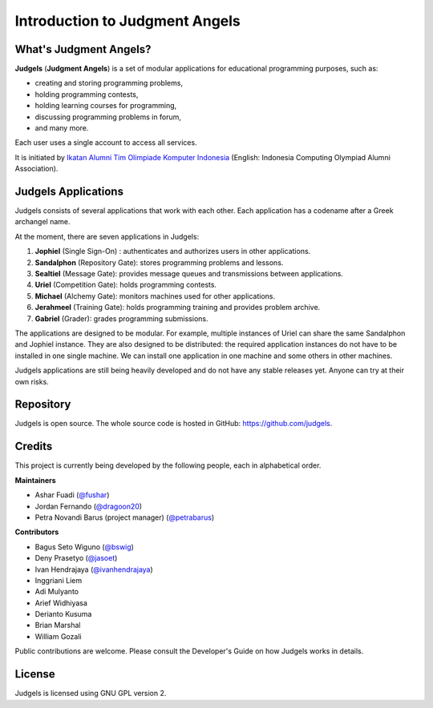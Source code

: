 .. _overview:

Introduction to Judgment Angels
===============================

What's Judgment Angels?
-----------------------

**Judgels** (**Judgment Angels**) is a set of modular applications for educational programming purposes, such as:

- creating and storing programming problems,
- holding programming contests,
- holding learning courses for programming,
- discussing programming problems in forum,
- and many more.

Each user uses a single account to access all services.

It is initiated by `Ikatan Alumni Tim Olimpiade Komputer Indonesia <http://blog.ia-toki.org/>`_ (English: Indonesia Computing Olympiad Alumni Association).

Judgels Applications
--------------------

Judgels consists of several applications that work with each other. Each application has a codename after a Greek archangel name.

At the moment, there are seven applications in Judgels:

#. **Jophiel** (Single Sign-On) : authenticates and authorizes users in other applications.
#. **Sandalphon** (Repository Gate): stores programming problems and lessons.
#. **Sealtiel** (Message Gate): provides message queues and transmissions between applications.
#. **Uriel** (Competition Gate): holds programming contests.
#. **Michael** (Alchemy Gate): monitors machines used for other applications.
#. **Jerahmeel** (Training Gate): holds programming training and provides problem archive.
#. **Gabriel** (Grader): grades programming submissions.

The applications are designed to be modular. For example, multiple instances of Uriel can share the same Sandalphon and Jophiel instance. They are also designed to be distributed: the required application instances do not have to be installed in one single machine. We can install one application in one machine and some others in other machines.

Judgels applications are still being heavily developed and do not have any stable releases yet. Anyone can try at their own risks.

Repository
----------

Judgels is open source. The whole source code is hosted in GitHub: `https://github.com/judgels <https://github.com/judgels>`_.

Credits
-------

This project is currently being developed by the following people, each in alphabetical order.

**Maintainers**

- Ashar Fuadi (`@fushar <https://github.com/fushar/>`_)
- Jordan Fernando (`@dragoon20 <https://github.com/dragoon20/>`_)
- Petra Novandi Barus (project manager) (`@petrabarus <https://github.com/petrabarus/>`_)

**Contributors**

- Bagus Seto Wiguno (`@bswig <https://github.com/bswig/>`_)
- Deny Prasetyo (`@jasoet <https://github.com/jasoet/>`_)
- Ivan Hendrajaya (`@ivanhendrajaya <https://github.com/ivanhendrajaya/>`_)
- Inggriani Liem
- Adi Mulyanto
- Arief Widhiyasa
- Derianto Kusuma
- Brian Marshal
- William Gozali

Public contributions are welcome. Please consult the Developer's Guide on how Judgels works in details.

License
-------

Judgels is licensed using GNU GPL version 2.
